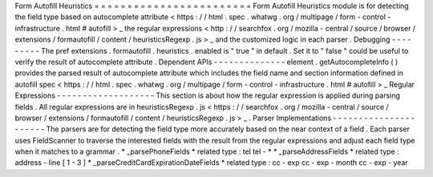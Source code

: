 Form
Autofill
Heuristics
=
=
=
=
=
=
=
=
=
=
=
=
=
=
=
=
=
=
=
=
=
=
=
=
Form
Autofill
Heuristics
module
is
for
detecting
the
field
type
based
on
autocomplete
attribute
<
https
:
/
/
html
.
spec
.
whatwg
.
org
/
multipage
/
form
-
control
-
infrastructure
.
html
#
autofill
>
_
the
regular
expressions
<
http
:
/
/
searchfox
.
org
/
mozilla
-
central
/
source
/
browser
/
extensions
/
formautofill
/
content
/
heuristicsRegexp
.
js
>
_
and
the
customized
logic
in
each
parser
.
Debugging
-
-
-
-
-
-
-
-
-
The
pref
extensions
.
formautofill
.
heuristics
.
enabled
is
"
true
"
in
default
.
Set
it
to
"
false
"
could
be
useful
to
verify
the
result
of
autocomplete
attribute
.
Dependent
APIs
-
-
-
-
-
-
-
-
-
-
-
-
-
-
element
.
getAutocompleteInfo
(
)
provides
the
parsed
result
of
autocomplete
attribute
which
includes
the
field
name
and
section
information
defined
in
autofill
spec
<
https
:
/
/
html
.
spec
.
whatwg
.
org
/
multipage
/
form
-
control
-
infrastructure
.
html
#
autofill
>
_
Regular
Expressions
-
-
-
-
-
-
-
-
-
-
-
-
-
-
-
-
-
-
-
This
section
is
about
how
the
regular
expression
is
applied
during
parsing
fields
.
All
regular
expressions
are
in
heuristicsRegexp
.
js
<
https
:
/
/
searchfox
.
org
/
mozilla
-
central
/
source
/
browser
/
extensions
/
formautofill
/
content
/
heuristicsRegexp
.
js
>
_
.
Parser
Implementations
-
-
-
-
-
-
-
-
-
-
-
-
-
-
-
-
-
-
-
-
-
-
The
parsers
are
for
detecting
the
field
type
more
accurately
based
on
the
near
context
of
a
field
.
Each
parser
uses
FieldScanner
to
traverse
the
interested
fields
with
the
result
from
the
regular
expressions
and
adjust
each
field
type
when
it
matches
to
a
grammar
.
*
_parsePhoneFields
*
related
type
:
tel
tel
-
*
*
_parseAddressFields
*
related
type
:
address
-
line
[
1
-
3
]
*
_parseCreditCardExpirationDateFields
*
related
type
:
cc
-
exp
cc
-
exp
-
month
cc
-
exp
-
year
